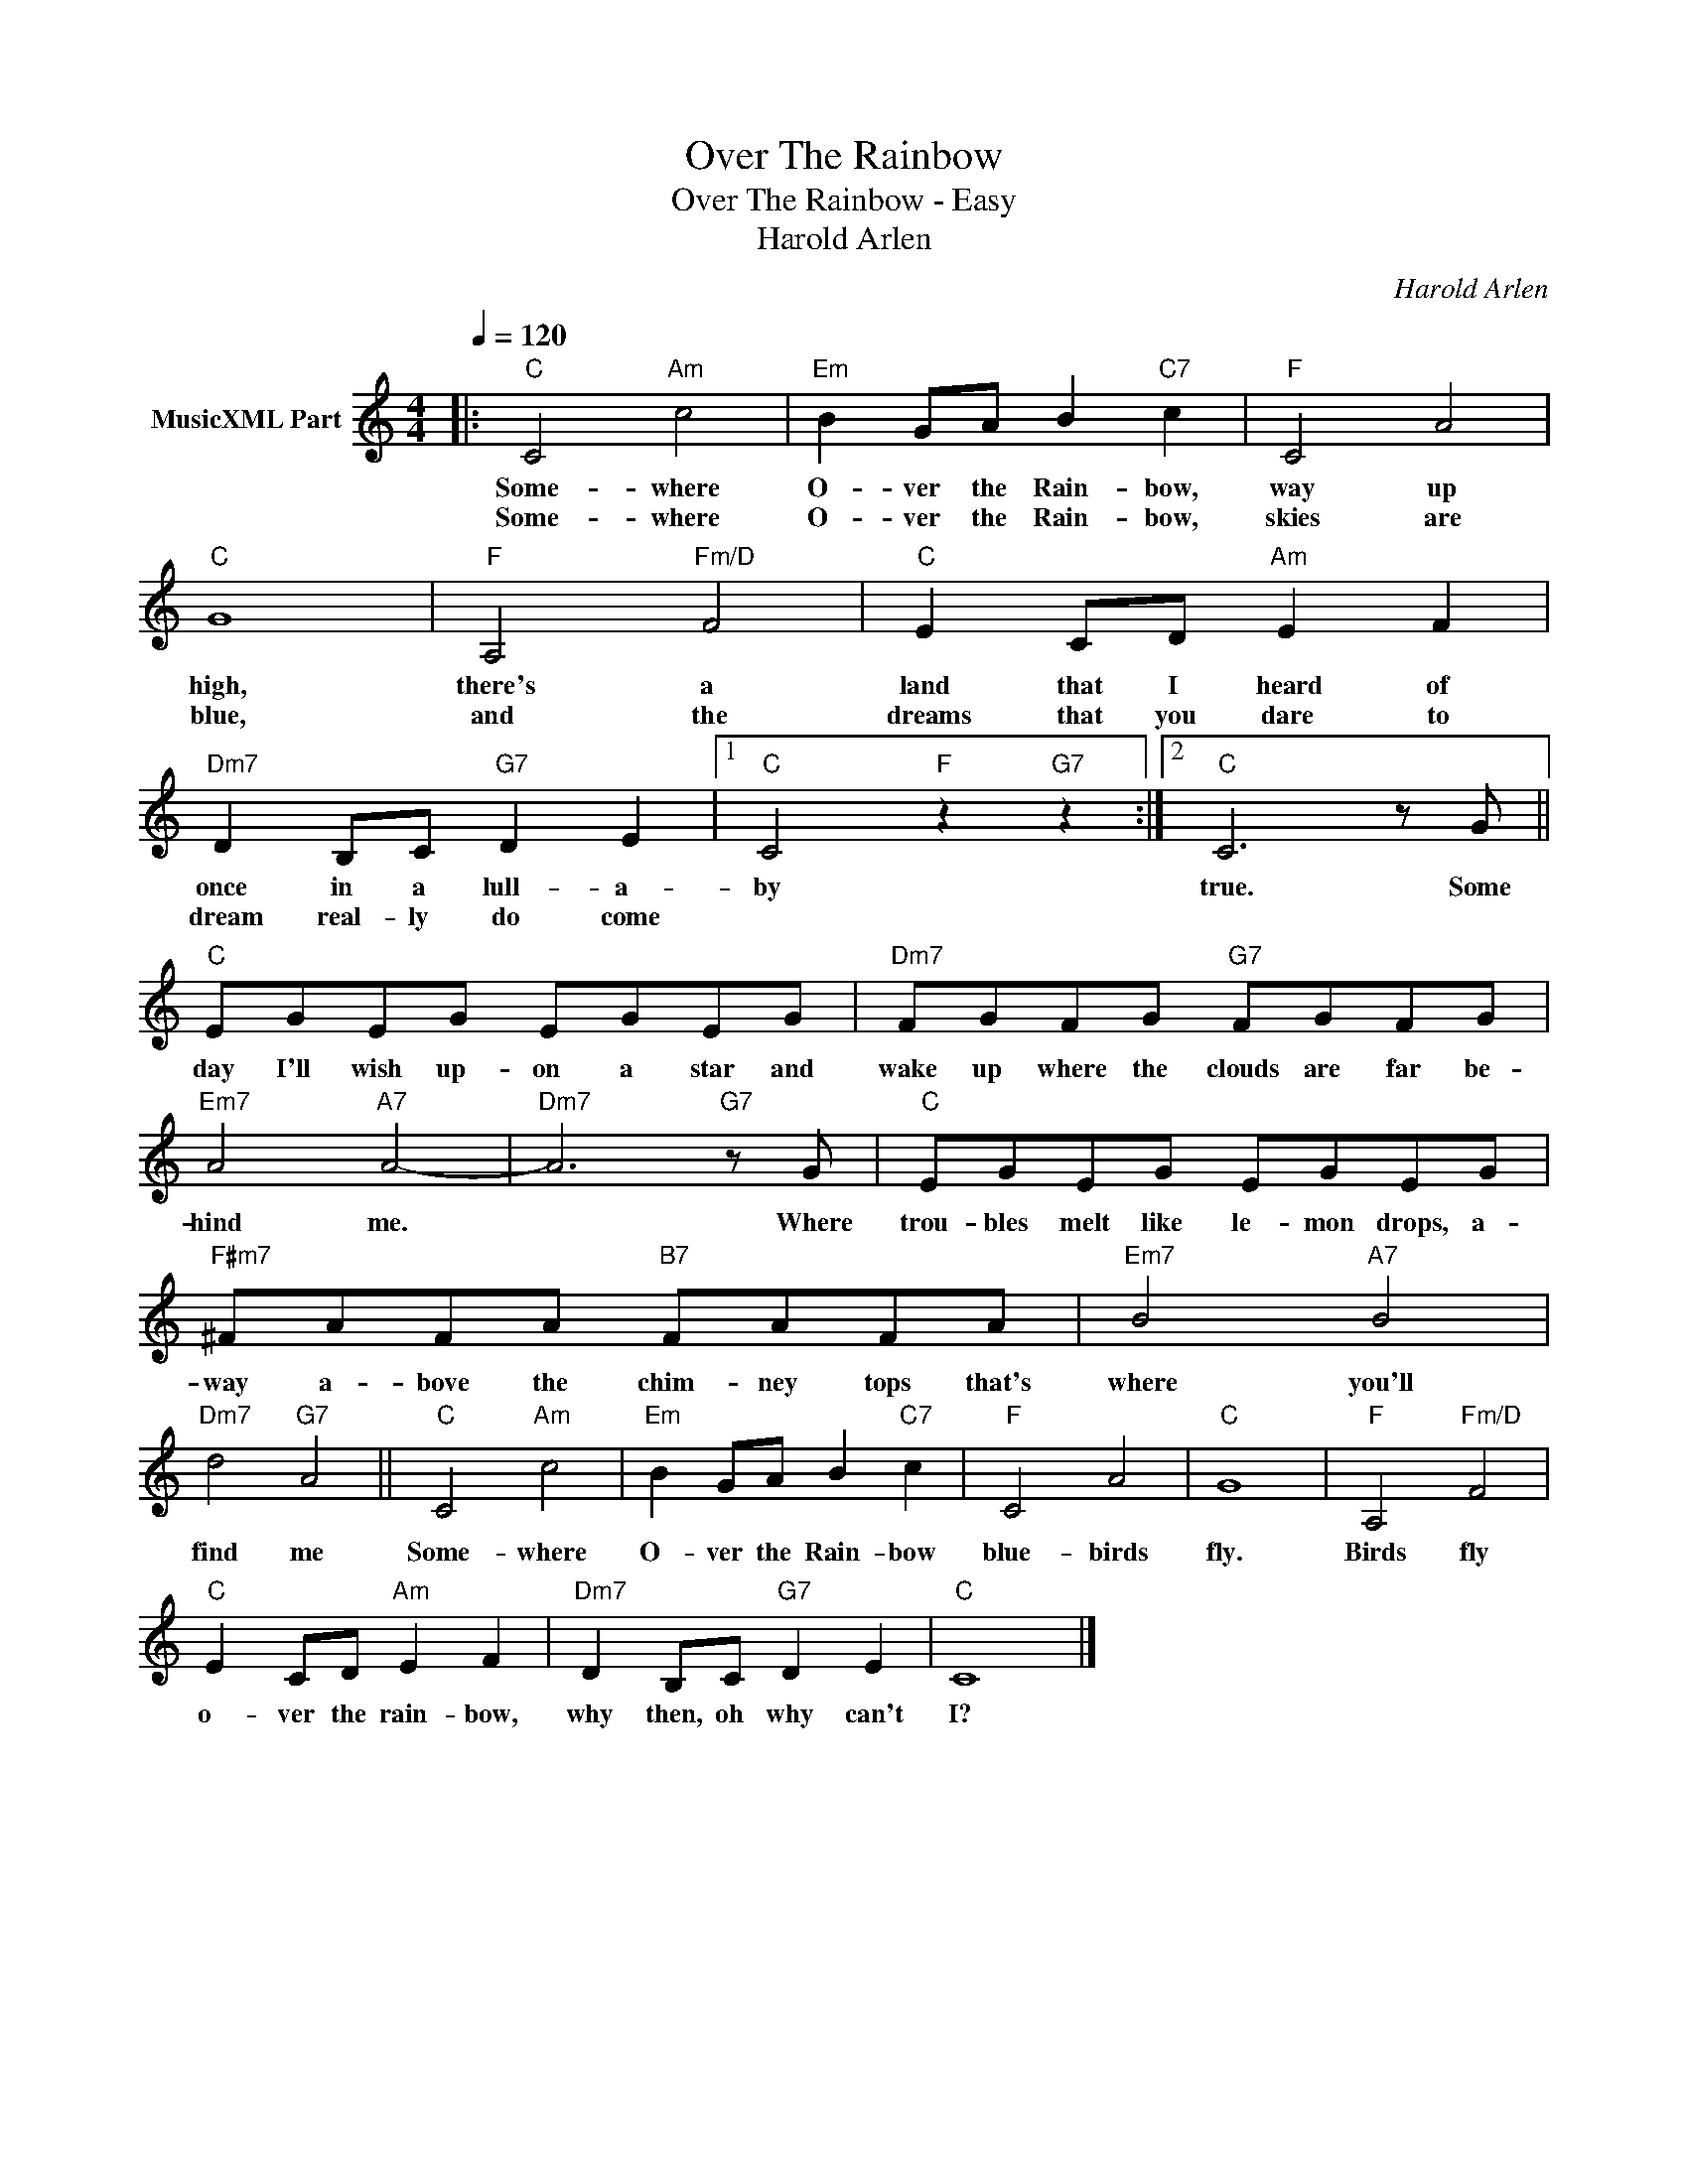 X:1
T:Over The Rainbow
T:Over The Rainbow - Easy
T:Harold Arlen
C:Harold Arlen
Z:All Rights Reserved
L:1/8
Q:1/4=120
M:4/4
K:C
V:1 treble nm="MusicXML Part"
V:1
|:"C" C4"Am" c4 |"Em" B2 GA B2"C7" c2 |"F" C4 A4 |"C" G8 |"F" A,4"Fm/D" F4 |"C" E2 CD"Am" E2 F2 | %6
w: Some- where|O- ver the Rain- bow,|way up|high,|there's a|land that I heard of|
w: Some- where|O- ver the Rain- bow,|skies are|blue,|and the|dreams that you dare to|
"Dm7" D2 B,C"G7" D2 E2 |1"C" C4"F" z2"G7" z2 :|2"C" C6 z G ||"C" EGEG EGEG |"Dm7" FGFG"G7" FGFG | %11
w: once in a lull- a-|by|true. Some|day I'll wish up- on a star and|wake up where the clouds are far be-|
w: dream real- ly do come|||||
"Em7" A4"A7" A4- |"Dm7" A6"G7" z G |"C" EGEG EGEG |"F#m7" ^FAFA"B7" FAFA |"Em7" B4"A7" B4 | %16
w: hind me.|* Where|trou- bles melt like le- mon drops, a-|way a- bove the chim- ney tops that's|where you'll|
w: |||||
"Dm7" d4"G7" A4 ||"C" C4"Am" c4 |"Em" B2 GA B2"C7" c2 |"F" C4 A4 |"C" G8 |"F" A,4"Fm/D" F4 | %22
w: find me|Some- where|O- ver the Rain- bow|blue- birds|fly.|Birds fly|
w: ||||||
"C" E2 CD"Am" E2 F2 |"Dm7" D2 B,C"G7" D2 E2 |"C" C8 |] %25
w: o- ver the rain- bow,|why then, oh why can't|I?|
w: |||

